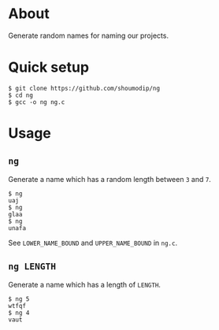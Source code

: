 * About
Generate random names for naming our projects.

* Quick setup
#+begin_src console
$ git clone https://github.com/shoumodip/ng
$ cd ng
$ gcc -o ng ng.c
#+end_src

* Usage
** ~ng~
Generate a name which has a random length between ~3~ and ~7~.

#+begin_src console
$ ng
uaj
$ ng
glaa
$ ng
unafa
#+end_src

See ~LOWER_NAME_BOUND~ and ~UPPER_NAME_BOUND~ in ~ng.c~.

** ~ng LENGTH~
Generate a name which has a length of ~LENGTH~.

#+begin_src console
$ ng 5
wtfqf
$ ng 4
vaut
#+end_src
